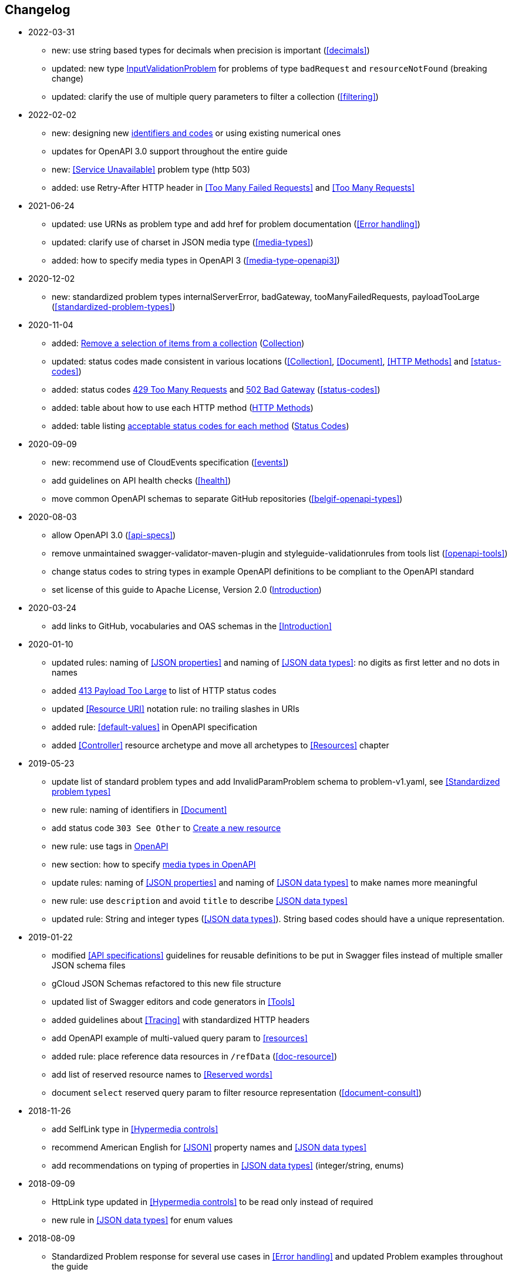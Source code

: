 == Changelog
* 2022-03-31
** new: use string based types for decimals when precision is important (<<decimals>>)
** updated: new type <<input-validation-schema,InputValidationProblem>> for problems of type `badRequest` and `resourceNotFound` (breaking change)
** updated: clarify the use of multiple query parameters to filter a collection (<<filtering>>)
* 2022-02-02
** new: designing new <<Identifier,identifiers and codes>> or using existing numerical ones
** updates for OpenAPI 3.0 support throughout the entire guide
** new: <<Service Unavailable>> problem type (http 503)
** added: use Retry-After HTTP header in <<Too Many Failed Requests>> and <<Too Many Requests>>
* 2021-06-24
** updated: use URNs as problem type and add href for problem documentation (<<Error handling>>)
** updated: clarify use of charset in JSON media type (<<media-types>>)
** added: how to specify media types in OpenAPI 3 (<<media-type-openapi3>>)
* 2020-12-02
** new: standardized problem types internalServerError, badGateway, tooManyFailedRequests, payloadTooLarge (<<standardized-problem-types>>)
* 2020-11-04
** added: <<remove-collection-items, Remove a selection of items from a collection>> (<<Collection, Collection>>)
** updated: status codes made consistent in various locations (<<Collection>>, <<Document>>, <<HTTP Methods>> and <<status-codes>>)
** added: status codes <<http-429, 429 Too Many Requests>> and  <<http-502, 502 Bad Gateway>>  (<<status-codes>>)
** added: table about how to use each HTTP method (<<HTTP Methods, HTTP Methods>>)
** added: table listing <<status-codes-by-method,acceptable status codes for each method>> (<<status-codes, Status Codes>>)
* 2020-09-09
** new: recommend use of CloudEvents specification (<<events>>)
** add guidelines on API health checks (<<health>>)
** move common OpenAPI schemas to separate GitHub repositories (<<belgif-openapi-types>>)
* 2020-08-03
** allow OpenAPI 3.0 (<<api-specs>>)
** remove unmaintained swagger-validator-maven-plugin and styleguide-validationrules from tools list (<<openapi-tools>>)
** change status codes to string types in example OpenAPI definitions to be compliant to the OpenAPI standard
** set license of this guide to Apache License, Version 2.0 (<<license,Introduction>>)
* 2020-03-24
** add links to GitHub, vocabularies and OAS schemas in the <<Introduction>>
* 2020-01-10
** updated rules: naming of <<JSON properties>> and naming of <<JSON data types>>: no digits as first letter and no dots in names
** added <<http-413,413 Payload Too Large>> to list of HTTP status codes
** updated <<Resource URI>> notation rule: no trailing slashes in URIs
** added rule: <<default-values>> in OpenAPI specification
** added <<Controller>> resource archetype and move all archetypes to <<Resources>> chapter
* 2019-05-23
** update list of standard problem types and add InvalidParamProblem schema to problem-v1.yaml, see <<Standardized problem types>>
** new rule: naming of identifiers in <<Document>>
** add status code `303 See Other` to <<create-resource, Create a new resource >>
** new rule: use tags in <<openapi,OpenAPI>>
** new section: how to specify <<media-types-openapi, media types in OpenAPI>>
** update rules: naming of <<JSON properties>> and naming of <<JSON data types>> to make names more meaningful
** new rule: use `description` and avoid `title` to describe <<JSON data types>>
** updated rule: String and integer types (<<JSON data types>>). String based codes should have a unique representation.
* 2019-01-22
** modified <<API specifications>> guidelines for reusable definitions to be put in Swagger files instead of multiple smaller JSON schema files
** gCloud JSON Schemas refactored to this new file structure
** updated list of Swagger editors and code generators in <<Tools>>
** added guidelines about <<Tracing>> with standardized HTTP headers
** add OpenAPI example of multi-valued query param to <<resources>>
** added rule: place reference data resources in `/refData` (<<doc-resource>>)
** add list of reserved resource names to <<Reserved words>>
** document `select` reserved query param to filter resource representation (<<document-consult>>)
* 2018-11-26
** add SelfLink type in <<Hypermedia controls>>
** recommend American English for <<JSON>> property names and <<JSON data types>>
** add recommendations on typing of properties in <<JSON data types>> (integer/string, enums)
* 2018-09-09
** HttpLink type updated in <<Hypermedia controls>> to be read only instead of required
** new rule in <<JSON data types>> for enum values
* 2018-08-09
** Standardized Problem response for several use cases in <<Error handling>> and updated Problem examples throughout the guide
* 2018-08-08
** added clarifications and example for use of `HttpLink` to <<Hypermedia controls>>
** changed guideline for JSON Schemas to single root type per file and add rule on common BelGov schemas
* 2018-06-29
** added files with common data types containing types referenced throughout the guide
** added MergePatch type to <<Partial update>>
** added guidelines for <<Long running tasks>>
* 2018-05-28
** added <<Caching>> guidelines
* 2018-04-25
** added <<Internationalization (I18N)>> guidelines
** updated <<Controller>>, allowing verb as child resource and GET method in some cases
** update format of version number in <<API specifications>>
** added contact email address in <<Introduction>>
** prefix `BelGov-` added for custom <<reserved-HTTP-headers>>
* 2018-04-19
** guidelines about reusable JSON Schemas
* 2018-04-18
** added <<versioning>> guidelines
** removed collector, added "Non-CRUD operations" under <<document>> section
* 2018-03-14
** added reserved HTTP headers and rule on custom http headers (<<reserved-HTTP-headers>>)
** content negotiation and JSON subtypes added to <<Media Types>>
** <<collections-consult>>: empty items array mandatory when collection is empty
** relax the rule on `additionalProperties` to be compatible with its use for embedded resources
* 2018-03-07
** <<Error handling>>: use of RFC 7807
